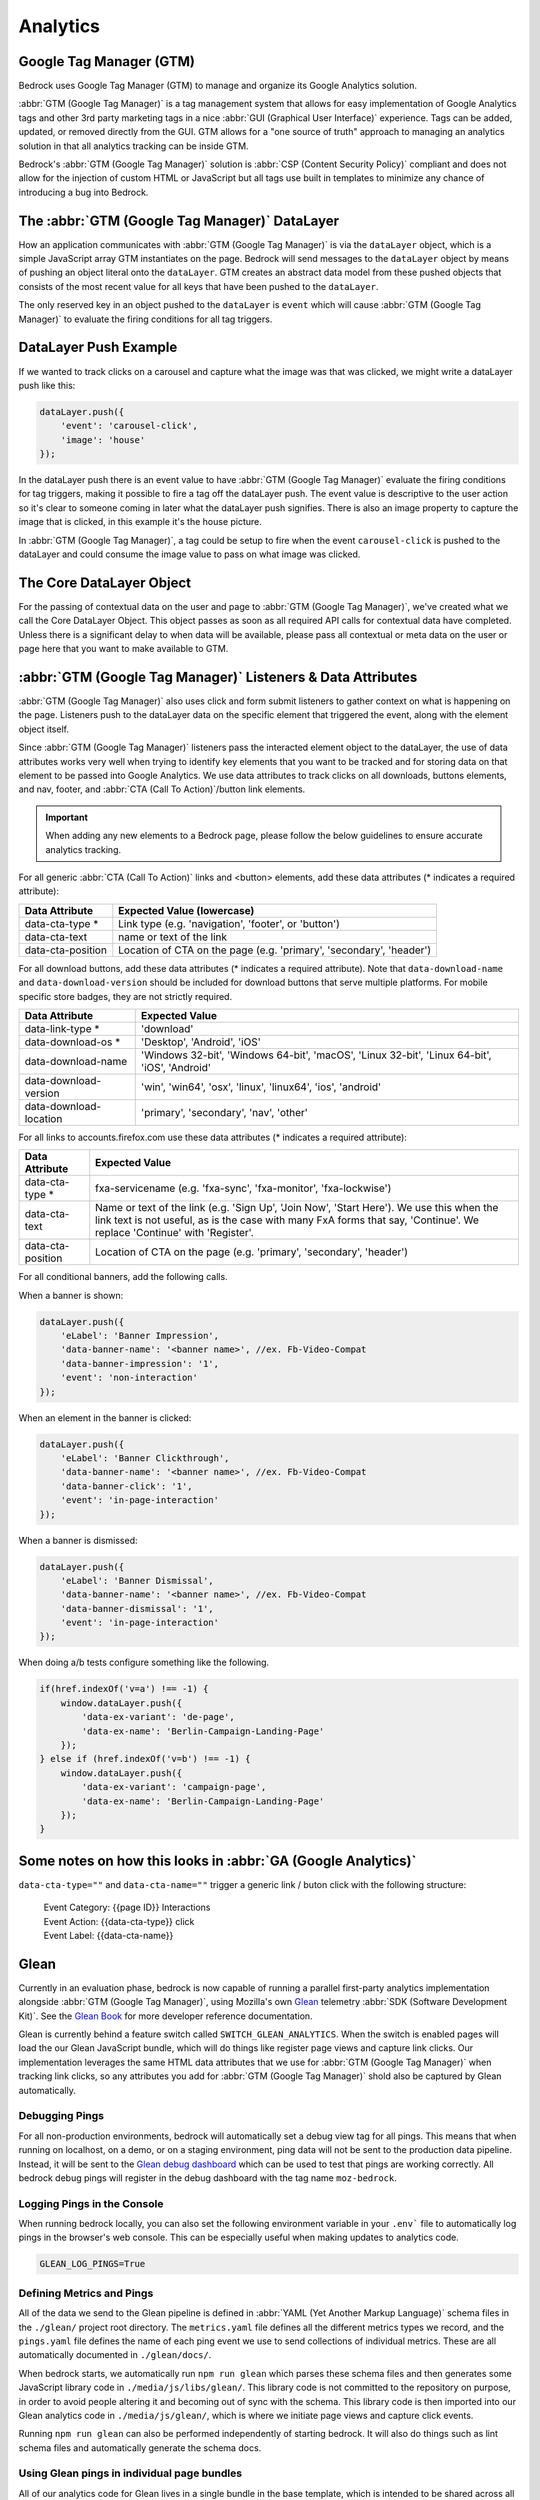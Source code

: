 .. This Source Code Form is subject to the terms of the Mozilla Public
.. License, v. 2.0. If a copy of the MPL was not distributed with this
.. file, You can obtain one at https://mozilla.org/MPL/2.0/.

.. _analytics:

============================
Analytics
============================

Google Tag Manager (GTM)
------------------------

Bedrock uses Google Tag Manager (GTM) to manage and organize its Google Analytics solution.

:abbr:`GTM (Google Tag Manager)` is a tag management system that allows for easy implementation of Google Analytics tags and other 3rd party marketing tags in a nice :abbr:`GUI (Graphical User Interface)` experience. Tags can be added, updated, or removed directly from the GUI. GTM allows for a "one source of truth" approach to managing an analytics solution in that all analytics tracking can be inside GTM.

Bedrock's :abbr:`GTM (Google Tag Manager)` solution is :abbr:`CSP (Content Security Policy)` compliant and does not allow for the injection of custom HTML or JavaScript but all tags use built in templates to minimize any chance of introducing a bug into Bedrock.

The :abbr:`GTM (Google Tag Manager)` DataLayer
----------------------------------------------

How an application communicates with :abbr:`GTM (Google Tag Manager)` is via the ``dataLayer`` object, which is a simple JavaScript array GTM instantiates on the page. Bedrock will send messages to the ``dataLayer`` object by means of pushing an object literal onto the ``dataLayer``. GTM creates an abstract data model from these pushed objects that consists of the most recent value for all keys that have been pushed to the ``dataLayer``.

The only reserved key in an object pushed to the ``dataLayer`` is ``event`` which will cause :abbr:`GTM (Google Tag Manager)` to evaluate the firing conditions for all tag triggers.

DataLayer Push Example
----------------------

If we wanted to track clicks on a carousel and capture what the image was that was clicked, we might write a dataLayer push like this:

.. code-block:: javascript

    dataLayer.push({
        'event': 'carousel-click',
        'image': 'house'
    });

In the dataLayer push there is an event value to have :abbr:`GTM (Google Tag Manager)` evaluate the firing conditions for tag triggers, making it possible to fire a tag off the dataLayer push. The event value is descriptive to the user action so it's clear to someone coming in later what the dataLayer push signifies. There is also an image property to capture the image that is clicked, in this example it's the house picture.

In :abbr:`GTM (Google Tag Manager)`, a tag could be setup to fire when the event ``carousel-click`` is pushed to the dataLayer and could consume the image value to pass on what image was clicked.

The Core DataLayer Object
-------------------------

For the passing of contextual data on the user and page to :abbr:`GTM (Google Tag Manager)`, we've created what we call the Core DataLayer Object. This object passes as soon as all required API calls for contextual data have completed. Unless there is a significant delay to when data will be available, please pass all contextual or meta data on the user or page here that you want to make available to GTM.

:abbr:`GTM (Google Tag Manager)` Listeners & Data Attributes
------------------------------------------------------------

:abbr:`GTM (Google Tag Manager)` also uses click and form submit listeners to gather context on what is happening on the page. Listeners push to the dataLayer data on the specific element that triggered the event, along with the element object itself.

Since :abbr:`GTM (Google Tag Manager)` listeners pass the interacted element object to the dataLayer, the use of data attributes works very well when trying to identify key elements that you want to be tracked and for storing data on that element to be passed into Google Analytics. We use data attributes to track clicks on all downloads, buttons elements, and nav, footer, and :abbr:`CTA (Call To Action)`/button link elements.

.. Important::

    When adding any new elements to a Bedrock page, please follow the below guidelines to ensure accurate analytics tracking.

For all generic :abbr:`CTA (Call To Action)` links and <button> elements, add these data attributes (* indicates a required attribute):

+--------------------------+---------------------------------------------------------------------+
|    Data Attribute        |        Expected Value (lowercase)                                   |
+==========================+=====================================================================+
|    data-cta-type *       | Link type (e.g. 'navigation', 'footer', or 'button')                |
+--------------------------+---------------------------------------------------------------------+
|    data-cta-text         | name or text of the link                                            |
+--------------------------+---------------------------------------------------------------------+
|    data-cta-position     | Location of CTA on the page (e.g. 'primary', 'secondary', 'header') |
+--------------------------+---------------------------------------------------------------------+

For all download buttons, add these data attributes (* indicates a required attribute). Note that ``data-download-name`` and ``data-download-version`` should be included for download buttons that serve multiple platforms. For mobile specific store badges, they are not strictly required.

+---------------------------+-----------------------------------------------------------------------------------------------+
|    Data Attribute         |        Expected Value                                                                         |
+===========================+===============================================================================================+
|    data-link-type *       | 'download'                                                                                    |
+---------------------------+-----------------------------------------------------------------------------------------------+
|    data-download-os *     | 'Desktop', 'Android', 'iOS'                                                                   |
+---------------------------+-----------------------------------------------------------------------------------------------+
|    data-download-name     | 'Windows 32-bit', 'Windows 64-bit', 'macOS', 'Linux 32-bit', 'Linux 64-bit', 'iOS', 'Android' |
+---------------------------+-----------------------------------------------------------------------------------------------+
|    data-download-version  | 'win', 'win64', 'osx', 'linux', 'linux64', 'ios', 'android'                                   |
+---------------------------+-----------------------------------------------------------------------------------------------+
|    data-download-location | 'primary', 'secondary', 'nav', 'other'                                                        |
+---------------------------+-----------------------------------------------------------------------------------------------+

For all links to accounts.firefox.com use these data attributes (* indicates a required attribute):

+--------------------------+--------------------------------------------------------------------------------------------------------------------------------------------------------------------------------------------------------------------+
|    Data Attribute        |        Expected Value                                                                                                                                                                                              |
+==========================+====================================================================================================================================================================================================================+
|    data-cta-type *       | fxa-servicename (e.g. 'fxa-sync', 'fxa-monitor', 'fxa-lockwise')                                                                                                                                                   |
+--------------------------+--------------------------------------------------------------------------------------------------------------------------------------------------------------------------------------------------------------------+
|    data-cta-text         | Name or text of the link (e.g. 'Sign Up', 'Join Now', 'Start Here'). We use this when the link text is not useful, as is the case with many FxA forms that say, 'Continue'. We replace 'Continue' with 'Register'. |
+--------------------------+--------------------------------------------------------------------------------------------------------------------------------------------------------------------------------------------------------------------+
|    data-cta-position     | Location of CTA on the page (e.g. 'primary', 'secondary', 'header')                                                                                                                                                |
+--------------------------+--------------------------------------------------------------------------------------------------------------------------------------------------------------------------------------------------------------------+

For all conditional banners, add the following calls.

When a banner is shown:

.. code-block:: javascript

    dataLayer.push({
        'eLabel': 'Banner Impression',
        'data-banner-name': '<banner name>', //ex. Fb-Video-Compat
        'data-banner-impression': '1',
        'event': 'non-interaction'
    });

When an element in the banner is clicked:

.. code-block:: javascript

    dataLayer.push({
        'eLabel': 'Banner Clickthrough',
        'data-banner-name': '<banner name>', //ex. Fb-Video-Compat
        'data-banner-click': '1',
        'event': 'in-page-interaction'
    });

When a banner is dismissed:

.. code-block:: javascript

    dataLayer.push({
        'eLabel': 'Banner Dismissal',
        'data-banner-name': '<banner name>', //ex. Fb-Video-Compat
        'data-banner-dismissal': '1',
        'event': 'in-page-interaction'
    });


When doing a/b tests configure something like the following.

.. code-block:: javascript

    if(href.indexOf('v=a') !== -1) {
        window.dataLayer.push({
            'data-ex-variant': 'de-page',
            'data-ex-name': 'Berlin-Campaign-Landing-Page'
        });
    } else if (href.indexOf('v=b') !== -1) {
        window.dataLayer.push({
            'data-ex-variant': 'campaign-page',
            'data-ex-name': 'Berlin-Campaign-Landing-Page'
        });
    }


Some notes on how this looks in :abbr:`GA (Google Analytics)`
-------------------------------------------------------------

``data-cta-type=""`` and ``data-cta-name=""`` trigger a generic link / buton
click with the following structure:

    | Event Category: {{page ID}} Interactions
    | Event Action: {{data-cta-type}} click
    | Event Label: {{data-cta-name}}

Glean
-----

Currently in an evaluation phase, bedrock is now capable of running a parallel
first-party analytics implementation alongside :abbr:`GTM (Google Tag Manager)`,
using Mozilla's own `Glean`_ telemetry :abbr:`SDK (Software Development Kit)`.
See the `Glean Book`_ for more developer reference documentation.

Glean is currently behind a feature switch called ``SWITCH_GLEAN_ANALYTICS``.
When the switch is enabled pages will load the our Glean JavaScript bundle,
which will do things like register page views and capture link clicks. Our
implementation leverages the same HTML data attributes that we use for
:abbr:`GTM (Google Tag Manager)` when tracking link clicks, so any attributes
you add for :abbr:`GTM (Google Tag Manager)` shold also be captured by Glean
automatically.

Debugging Pings
~~~~~~~~~~~~~~~

For all non-production environments, bedrock will automatically set a debug
view tag for all pings. This means that when running on localhost, on a demo,
or on a staging environment, ping data will not be sent to the production data
pipeline. Instead, it will be sent to the `Glean debug dashboard`_ which can
be used to test that pings are working correctly. All bedrock debug pings will
register in the debug dashboard with the tag name ``moz-bedrock``.

Logging Pings in the Console
~~~~~~~~~~~~~~~~~~~~~~~~~~~~

When running bedrock locally, you can also set the following environment variable
in your ``.env``` file to automatically log pings in the browser's web console.
This can be especially useful when making updates to analytics code.

.. code-block::

    GLEAN_LOG_PINGS=True

Defining Metrics and Pings
~~~~~~~~~~~~~~~~~~~~~~~~~~

All of the data we send to the Glean pipeline is defined in
:abbr:`YAML (Yet Another Markup Language)` schema files in the ``./glean/``
project root directory. The ``metrics.yaml`` file defines all the different
metrics types we record, and the ``pings.yaml`` file defines the name of each
ping event we use to send collections of individual metrics. These are all
automatically documented in ``./glean/docs/``.

When bedrock starts, we automatically run ``npm run glean`` which parses these
schema files and then generates some JavaScript library code in
``./media/js/libs/glean/``. This library code is not committed to the repository
on purpose, in order to avoid people altering it and becoming out of sync with
the schema. This library code is then imported into our Glean analytics code in
``./media/js/glean/``, which is where we initiate page views and capture click
events.

Running ``npm run glean`` can also be performed independently of starting bedrock.
It will also do things such as lint schema files and automatically generate the
schema docs.

Using Glean pings in individual page bundles
~~~~~~~~~~~~~~~~~~~~~~~~~~~~~~~~~~~~~~~~~~~~

All of our analytics code for Glean lives in a single bundle in the base template,
which is intended to be shared across all web pages. There may be times where we
want to send a ping from some JavaScript that exists only in a certain page
specific bundle however. For instances like this, there are two global helper
functions available.

For user initiated events, such as clicks:

.. code-block:: javascript

    if (typeof window.Mozilla.Glean !== 'undefined') {
        window.Mozilla.Glean.interaction({
            label: 'Fundraising Banner',
            type: 'Banner Dismissal'
        });
    }

For non-interaction events that are not user initiated:

.. code-block:: javascript

    if (typeof window.Mozilla.Glean !== 'undefined') {
        window.Mozilla.Glean.nonInteraction({
            label: 'Auto Play',
            type: 'Video'
            position: 'Primary'
        });
    }

Parameters for both helpers are as follows:

1. ``label`` descriptive label specific to the event (string).
2. ``type`` type of event that occured (string, optional)
3. ``position`` position of page element related to the event that occured (string, optional)

.. _Glean: https://docs.telemetry.mozilla.org/concepts/glean/glean.html
.. _Glean Book: https://mozilla.github.io/glean/book/index.html
.. _Glean debug dashboard: https://debug-ping-preview.firebaseapp.com/
